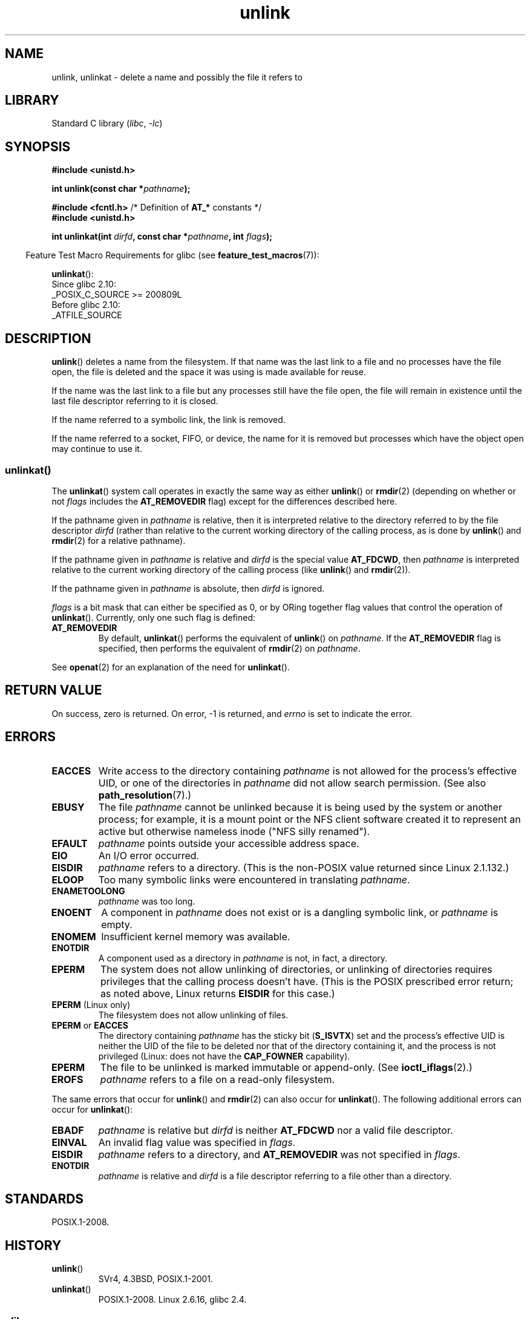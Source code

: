 .\" This manpage is Copyright (C) 1992 Drew Eckhardt;
.\"             and Copyright (C) 1993 Ian Jackson
.\"             and Copyright (C) 2006, 2014 Michael Kerrisk.
.\"
.\" SPDX-License-Identifier: Linux-man-pages-copyleft
.\"
.\" Modified 1993-07-24 by Rik Faith <faith@cs.unc.edu>
.\" Modified 1996-09-08 by Arnt Gulbrandsen <agulbra@troll.no>
.\" Modified 1997-01-31 by Eric S. Raymond <esr@thyrsus.com>
.\" Modified 2001-05-17 by aeb
.\" Modified 2004-06-23 by Michael Kerrisk <mtk.manpages@gmail.com>
.\"
.TH unlink 2 (date) "Linux man-pages (unreleased)"
.SH NAME
unlink, unlinkat \- delete a name and possibly the file it refers to
.SH LIBRARY
Standard C library
.RI ( libc ", " \-lc )
.SH SYNOPSIS
.nf
.B #include <unistd.h>
.PP
.BI "int unlink(const char *" pathname );
.PP
.BR "#include <fcntl.h>           " "/* Definition of " AT_* " constants */"
.B #include <unistd.h>
.PP
.BI "int unlinkat(int " dirfd ", const char *" pathname ", int " flags );
.fi
.PP
.RS -4
Feature Test Macro Requirements for glibc (see
.BR feature_test_macros (7)):
.RE
.PP
.BR unlinkat ():
.nf
    Since glibc 2.10:
        _POSIX_C_SOURCE >= 200809L
    Before glibc 2.10:
        _ATFILE_SOURCE
.fi
.SH DESCRIPTION
.BR unlink ()
deletes a name from the filesystem.
If that name was the
last link to a file and no processes have the file open, the file is
deleted and the space it was using is made available for reuse.
.PP
If the name was the last link to a file but any processes still have
the file open, the file will remain in existence until the last file
descriptor referring to it is closed.
.PP
If the name referred to a symbolic link, the link is removed.
.PP
If the name referred to a socket, FIFO, or device, the name for it is
removed but processes which have the object open may continue to use
it.
.SS unlinkat()
The
.BR unlinkat ()
system call operates in exactly the same way as either
.BR unlink ()
or
.BR rmdir (2)
(depending on whether or not
.I flags
includes the
.B AT_REMOVEDIR
flag)
except for the differences described here.
.PP
If the pathname given in
.I pathname
is relative, then it is interpreted relative to the directory
referred to by the file descriptor
.I dirfd
(rather than relative to the current working directory of
the calling process, as is done by
.BR unlink ()
and
.BR rmdir (2)
for a relative pathname).
.PP
If the pathname given in
.I pathname
is relative and
.I dirfd
is the special value
.BR AT_FDCWD ,
then
.I pathname
is interpreted relative to the current working
directory of the calling process (like
.BR unlink ()
and
.BR rmdir (2)).
.PP
If the pathname given in
.I pathname
is absolute, then
.I dirfd
is ignored.
.PP
.I flags
is a bit mask that can either be specified as 0, or by ORing
together flag values that control the operation of
.BR unlinkat ().
Currently, only one such flag is defined:
.TP
.B AT_REMOVEDIR
By default,
.BR unlinkat ()
performs the equivalent of
.BR unlink ()
on
.IR pathname .
If the
.B AT_REMOVEDIR
flag is specified, then
performs the equivalent of
.BR rmdir (2)
on
.IR pathname .
.PP
See
.BR openat (2)
for an explanation of the need for
.BR unlinkat ().
.SH RETURN VALUE
On success, zero is returned.
On error, \-1 is returned, and
.I errno
is set to indicate the error.
.SH ERRORS
.TP
.B EACCES
Write access to the directory containing
.I pathname
is not allowed for the process's effective UID, or one of the
directories in
.I pathname
did not allow search permission.
(See also
.BR path_resolution (7).)
.TP
.B EBUSY
The file
.I pathname
cannot be unlinked because it is being used by the system
or another process;
for example, it is a mount point
or the NFS client software created it to represent an
active but otherwise nameless inode ("NFS silly renamed").
.TP
.B EFAULT
.I pathname
points outside your accessible address space.
.TP
.B EIO
An I/O error occurred.
.TP
.B EISDIR
.I pathname
refers to a directory.
(This is the non-POSIX value returned since Linux 2.1.132.)
.TP
.B ELOOP
Too many symbolic links were encountered in translating
.IR pathname .
.TP
.B ENAMETOOLONG
.IR pathname " was too long."
.TP
.B ENOENT
A component in
.I pathname
does not exist or is a dangling symbolic link, or
.I pathname
is empty.
.TP
.B ENOMEM
Insufficient kernel memory was available.
.TP
.B ENOTDIR
A component used as a directory in
.I pathname
is not, in fact, a directory.
.TP
.B EPERM
The system does not allow unlinking of directories,
or unlinking of directories requires privileges that the
calling process doesn't have.
(This is the POSIX prescribed error return;
as noted above, Linux returns
.B EISDIR
for this case.)
.TP
.BR EPERM " (Linux only)"
The filesystem does not allow unlinking of files.
.TP
.BR EPERM " or " EACCES
The directory containing
.I pathname
has the sticky bit
.RB ( S_ISVTX )
set and the process's effective UID is neither the UID of the file to
be deleted nor that of the directory containing it, and
the process is not privileged (Linux: does not have the
.B CAP_FOWNER
capability).
.TP
.B EPERM
The file to be unlinked is marked immutable or append-only.
(See
.BR ioctl_iflags (2).)
.TP
.B EROFS
.I pathname
refers to a file on a read-only filesystem.
.PP
The same errors that occur for
.BR unlink ()
and
.BR rmdir (2)
can also occur for
.BR unlinkat ().
The following additional errors can occur for
.BR unlinkat ():
.TP
.B EBADF
.I pathname
is relative but
.I dirfd
is neither
.B AT_FDCWD
nor a valid file descriptor.
.TP
.B EINVAL
An invalid flag value was specified in
.IR flags .
.TP
.B EISDIR
.I pathname
refers to a directory, and
.B AT_REMOVEDIR
was not specified in
.IR flags .
.TP
.B ENOTDIR
.I pathname
is relative and
.I dirfd
is a file descriptor referring to a file other than a directory.
.SH STANDARDS
POSIX.1-2008.
.SH HISTORY
.TP
.BR unlink ()
SVr4, 4.3BSD, POSIX.1-2001.
.\" SVr4 documents additional error
.\" conditions EINTR, EMULTIHOP, ETXTBSY, ENOLINK.
.TP
.BR unlinkat ()
POSIX.1-2008.
Linux 2.6.16,
glibc 2.4.
.SS glibc
On older kernels where
.BR unlinkat ()
is unavailable, the glibc wrapper function falls back to the use of
.BR unlink ()
or
.BR rmdir (2).
When
.I pathname
is a relative pathname,
glibc constructs a pathname based on the symbolic link in
.I /proc/self/fd
that corresponds to the
.I dirfd
argument.
.SH BUGS
Infelicities in the protocol underlying NFS can cause the unexpected
disappearance of files which are still being used.
.SH SEE ALSO
.BR rm (1),
.BR unlink (1),
.BR chmod (2),
.BR link (2),
.BR mknod (2),
.BR open (2),
.BR rename (2),
.BR rmdir (2),
.BR mkfifo (3),
.BR remove (3),
.BR path_resolution (7),
.BR symlink (7)
